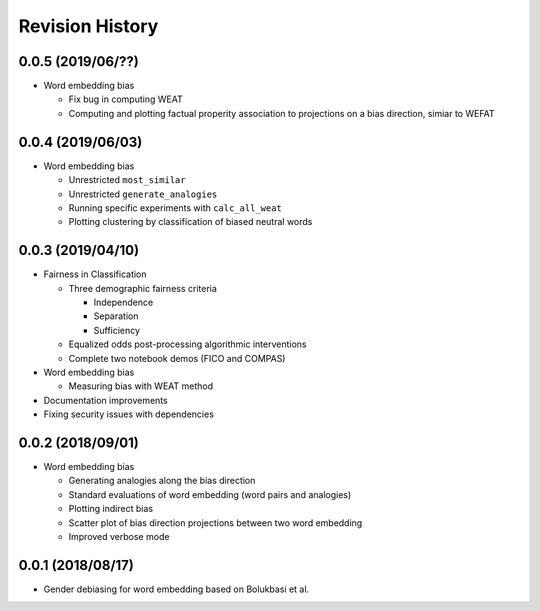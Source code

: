 Revision History
================

0.0.5 (2019/06/??)
------------------

- Word embedding bias

  - Fix bug in computing WEAT

  - Computing and plotting factual properity
    association to projections on a bias direction,
    simiar to WEFAT


0.0.4 (2019/06/03)
------------------

- Word embedding bias

  - Unrestricted ``most_similar``

  - Unrestricted ``generate_analogies``

  - Running specific experiments with ``calc_all_weat``

  - Plotting clustering by classification
    of biased neutral words


0.0.3 (2019/04/10)
------------------

- Fairness in Classification

  - Three demographic fairness criteria

    - Independence
    - Separation
    - Sufficiency

  - Equalized odds post-processing algorithmic interventions
  - Complete two notebook demos (FICO and COMPAS)

- Word embedding bias

  - Measuring bias with WEAT method

- Documentation improvements

- Fixing security issues with dependencies


0.0.2 (2018/09/01)
------------------

- Word embedding bias

  - Generating analogies along the bias direction
  - Standard evaluations of word embedding (word pairs and analogies)
  - Plotting indirect bias
  - Scatter plot of bias direction projections between two word embedding
  - Improved verbose mode


0.0.1 (2018/08/17)
------------------

-  Gender debiasing for word embedding based on Bolukbasi et al.